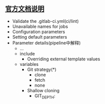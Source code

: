 ** [[https://docs.gitlab.com/ee/ci/yaml/README.html][官方文档说明]]
- Validate the .gitlab-ci.yml(ci/lint)
- Unavailable names for jobs
- Configuration parameters
- Setting default parameters
- Parameter details(pipeline中解释)
  - ...
  - include
    - Overriding external template values
  - variables
    - Git strategy(*)
      - clone
      - fetch
      - none
    - Shallow cloning
      - GIT_DEPTH:

